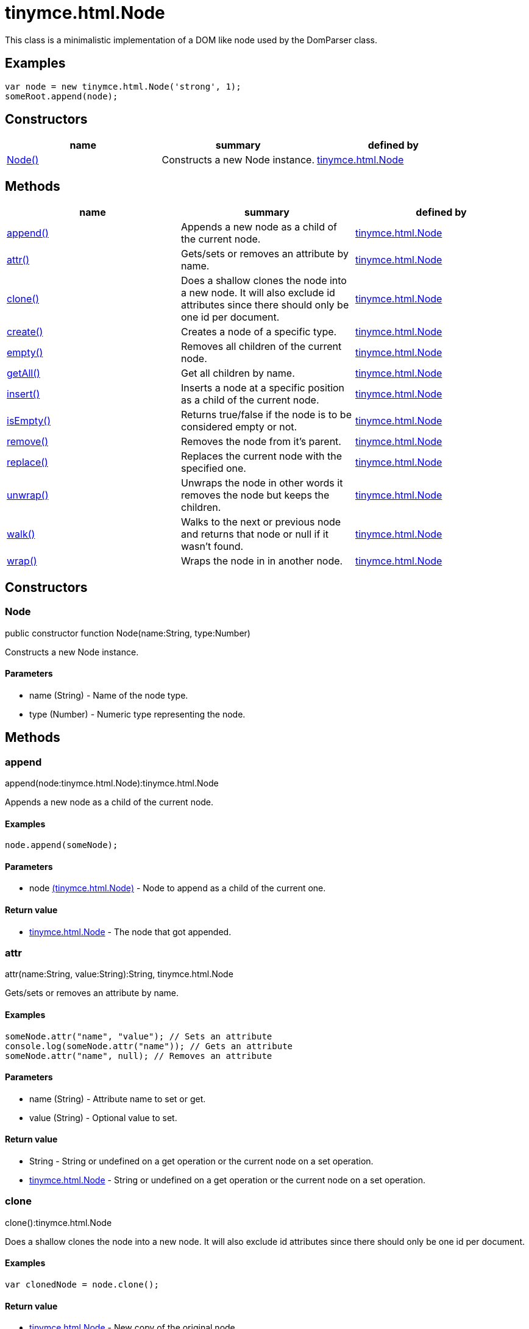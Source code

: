 = tinymce.html.Node

This class is a minimalistic implementation of a DOM like node used by the DomParser class.

[[examples]]
== Examples

[source,prettyprint]
----
var node = new tinymce.html.Node('strong', 1);
someRoot.append(node);
----

[[constructors]]
== Constructors

[cols=",,",options="header",]
|===
|name |summary |defined by
|link:#node[Node()] |Constructs a new Node instance. |link:/docs-4x/api/tinymce.html/tinymce.html.node[tinymce.html.Node]
|===

[[methods]]
== Methods

[cols=",,",options="header",]
|===
|name |summary |defined by
|link:#append[append()] |Appends a new node as a child of the current node. |link:/docs-4x/api/tinymce.html/tinymce.html.node[tinymce.html.Node]
|link:#attr[attr()] |Gets/sets or removes an attribute by name. |link:/docs-4x/api/tinymce.html/tinymce.html.node[tinymce.html.Node]
|link:#clone[clone()] |Does a shallow clones the node into a new node. It will also exclude id attributes since there should only be one id per document. |link:/docs-4x/api/tinymce.html/tinymce.html.node[tinymce.html.Node]
|link:#create[create()] |Creates a node of a specific type. |link:/docs-4x/api/tinymce.html/tinymce.html.node[tinymce.html.Node]
|link:#empty[empty()] |Removes all children of the current node. |link:/docs-4x/api/tinymce.html/tinymce.html.node[tinymce.html.Node]
|link:#getall[getAll()] |Get all children by name. |link:/docs-4x/api/tinymce.html/tinymce.html.node[tinymce.html.Node]
|link:#insert[insert()] |Inserts a node at a specific position as a child of the current node. |link:/docs-4x/api/tinymce.html/tinymce.html.node[tinymce.html.Node]
|link:#isempty[isEmpty()] |Returns true/false if the node is to be considered empty or not. |link:/docs-4x/api/tinymce.html/tinymce.html.node[tinymce.html.Node]
|link:#remove[remove()] |Removes the node from it's parent. |link:/docs-4x/api/tinymce.html/tinymce.html.node[tinymce.html.Node]
|link:#replace[replace()] |Replaces the current node with the specified one. |link:/docs-4x/api/tinymce.html/tinymce.html.node[tinymce.html.Node]
|link:#unwrap[unwrap()] |Unwraps the node in other words it removes the node but keeps the children. |link:/docs-4x/api/tinymce.html/tinymce.html.node[tinymce.html.Node]
|link:#walk[walk()] |Walks to the next or previous node and returns that node or null if it wasn't found. |link:/docs-4x/api/tinymce.html/tinymce.html.node[tinymce.html.Node]
|link:#wrap[wrap()] |Wraps the node in in another node. |link:/docs-4x/api/tinymce.html/tinymce.html.node[tinymce.html.Node]
|===

== Constructors

[[node]]
=== Node

public constructor function Node(name:String, type:Number)

Constructs a new Node instance.

[[parameters]]
==== Parameters

* [.param-name]#name# [.param-type]#(String)# - Name of the node type.
* [.param-name]#type# [.param-type]#(Number)# - Numeric type representing the node.

== Methods

[[append]]
=== append

append(node:tinymce.html.Node):tinymce.html.Node

Appends a new node as a child of the current node.

[[examples]]
==== Examples

[source,prettyprint]
----
node.append(someNode);
----

==== Parameters

* [.param-name]#node# link:/docs-4x/api/tinymce.html/tinymce.html.node[[.param-type]#(tinymce.html.Node)#] - Node to append as a child of the current one.

[[return-value]]
==== Return value 
anchor:returnvalue[historical anchor]

* link:/docs-4x/api/tinymce.html/tinymce.html.node[[.return-type]#tinymce.html.Node#] - The node that got appended.

[[attr]]
=== attr

attr(name:String, value:String):String, tinymce.html.Node

Gets/sets or removes an attribute by name.

==== Examples

[source,prettyprint]
----
someNode.attr("name", "value"); // Sets an attribute
console.log(someNode.attr("name")); // Gets an attribute
someNode.attr("name", null); // Removes an attribute
----

==== Parameters

* [.param-name]#name# [.param-type]#(String)# - Attribute name to set or get.
* [.param-name]#value# [.param-type]#(String)# - Optional value to set.

==== Return value

* [.return-type]#String# - String or undefined on a get operation or the current node on a set operation.
* link:/docs-4x/api/tinymce.html/tinymce.html.node[[.return-type]#tinymce.html.Node#] - String or undefined on a get operation or the current node on a set operation.

[[clone]]
=== clone

clone():tinymce.html.Node

Does a shallow clones the node into a new node. It will also exclude id attributes since there should only be one id per document.

==== Examples

[source,prettyprint]
----
var clonedNode = node.clone();
----

==== Return value

* link:/docs-4x/api/tinymce.html/tinymce.html.node[[.return-type]#tinymce.html.Node#] - New copy of the original node.

[[create]]
=== create

create(name:String, attrs:Object)

Creates a node of a specific type.

==== Parameters

* [.param-name]#name# [.param-type]#(String)# - Name of the node type to create for example "b" or "#text".
* [.param-name]#attrs# [.param-type]#(Object)# - Name/value collection of attributes that will be applied to elements.

[[empty]]
=== empty

empty():tinymce.html.Node

Removes all children of the current node.

==== Return value

* link:/docs-4x/api/tinymce.html/tinymce.html.node[[.return-type]#tinymce.html.Node#] - The current node that got cleared.

[[getall]]
=== getAll

getAll(name:String):Array

Get all children by name.

==== Parameters

* [.param-name]#name# [.param-type]#(String)# - Name of the child nodes to collect.

==== Return value

* [.return-type]#Array# - Array with child nodes matchin the specified name.

[[insert]]
=== insert

insert(node:tinymce.html.Node, refNode:tinymce.html.Node, before:Boolean):tinymce.html.Node

Inserts a node at a specific position as a child of the current node.

==== Examples

[source,prettyprint]
----
parentNode.insert(newChildNode, oldChildNode);
----

==== Parameters

* [.param-name]#node# link:/docs-4x/api/tinymce.html/tinymce.html.node[[.param-type]#(tinymce.html.Node)#] - Node to insert as a child of the current node.
* [.param-name]#refNode# link:/docs-4x/api/tinymce.html/tinymce.html.node[[.param-type]#(tinymce.html.Node)#] - Reference node to set node before/after.
* [.param-name]#before# [.param-type]#(Boolean)# - Optional state to insert the node before the reference node.

==== Return value

* link:/docs-4x/api/tinymce.html/tinymce.html.node[[.return-type]#tinymce.html.Node#] - The node that got inserted.

[[isempty]]
=== isEmpty

isEmpty(elements:Object, whitespace:Object, predicate:function):Boolean

Returns true/false if the node is to be considered empty or not.

==== Examples

[source,prettyprint]
----
node.isEmpty({img: true});
----

==== Parameters

* [.param-name]#elements# [.param-type]#(Object)# - Name/value object with elements that are automatically treated as non empty elements.
* [.param-name]#whitespace# [.param-type]#(Object)# - Name/value object with elements that are automatically treated whitespace preservables.
* [.param-name]#predicate# [.param-type]#(function)# - Optional predicate that gets called after the other rules determine that the node is empty. Should return true if the node is a content node.

==== Return value

* [.return-type]#Boolean# - true/false if the node is empty or not.

[[remove]]
=== remove

remove():tinymce.html.Node

Removes the node from it's parent.

==== Examples

[source,prettyprint]
----
node.remove();
----

==== Return value

* link:/docs-4x/api/tinymce.html/tinymce.html.node[[.return-type]#tinymce.html.Node#] - Current node that got removed.

[[replace]]
=== replace

replace(node:tinymce.html.Node):tinymce.html.Node

Replaces the current node with the specified one.

==== Examples

[source,prettyprint]
----
someNode.replace(someNewNode);
----

==== Parameters

* [.param-name]#node# link:/docs-4x/api/tinymce.html/tinymce.html.node[[.param-type]#(tinymce.html.Node)#] - Node to replace the current node with.

==== Return value

* link:/docs-4x/api/tinymce.html/tinymce.html.node[[.return-type]#tinymce.html.Node#] - The old node that got replaced.

[[unwrap]]
=== unwrap

unwrap()

Unwraps the node in other words it removes the node but keeps the children.

==== Examples

[source,prettyprint]
----
node.unwrap();
----

[[walk]]
=== walk

walk(prev:Boolean):tinymce.html.Node

Walks to the next or previous node and returns that node or null if it wasn't found.

==== Parameters

* [.param-name]#prev# [.param-type]#(Boolean)# - Optional previous node state defaults to false.

==== Return value

* link:/docs-4x/api/tinymce.html/tinymce.html.node[[.return-type]#tinymce.html.Node#] - Node that is next to or previous of the current node.

[[wrap]]
=== wrap

wrap()

Wraps the node in in another node.

==== Examples

[source,prettyprint]
----
node.wrap(wrapperNode);
----
